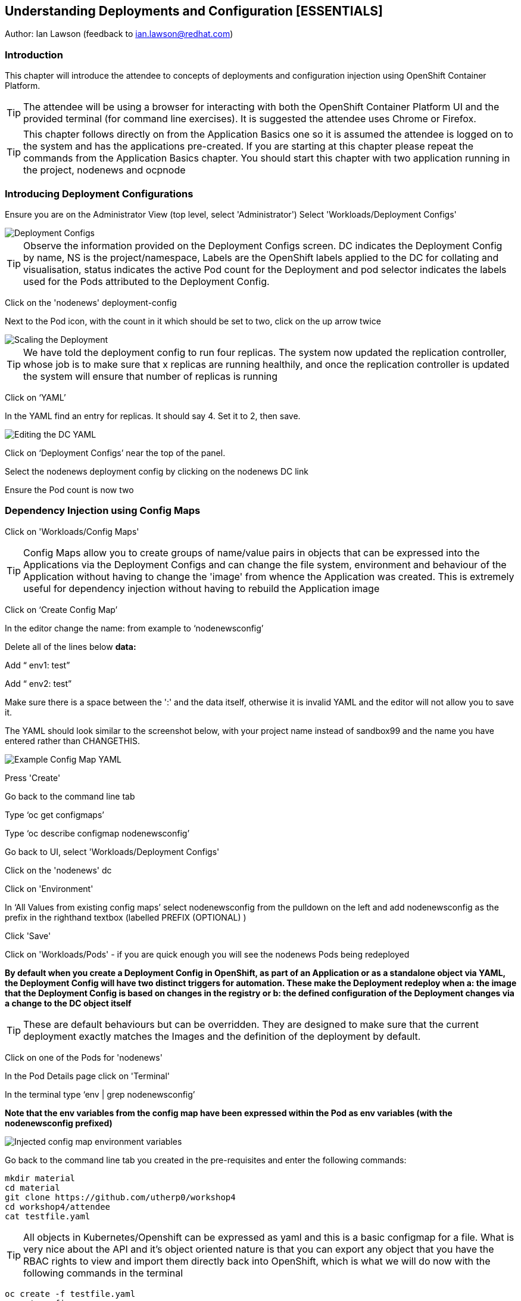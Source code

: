 == Understanding Deployments and Configuration [ESSENTIALS]

Author: Ian Lawson (feedback to ian.lawson@redhat.com)

=== Introduction

This chapter will introduce the attendee to concepts of deployments and configuration injection using OpenShift Container Platform. 

TIP: The attendee will be using a browser for interacting with both the OpenShift Container Platform UI and the provided terminal (for command line exercises). It is suggested the attendee uses Chrome or Firefox.

TIP: This chapter follows directly on from the Application Basics one so it is assumed the attendee is logged on to the system and has the applications pre-created. If you are starting at this chapter please repeat the commands from the Application Basics chapter. You should start this chapter with two application running in the project, nodenews and ocpnode

=== Introducing Deployment Configurations

Ensure you are on the Administrator View (top level, select 'Administrator')
Select 'Workloads/Deployment Configs'

image::deployment-1.png[Deployment Configs]

TIP: Observe the information provided on the Deployment Configs screen. DC indicates the Deployment Config by name, NS is the project/namespace, Labels are the OpenShift labels applied to the DC for collating and visualisation, status indicates the active Pod count for the Deployment and pod selector indicates the labels used for the Pods attributed to the Deployment Config.

Click on the 'nodenews' deployment-config

Next to the Pod icon, with the count in it which should be set to two, click on the up arrow twice

image::deployment-2.png[Scaling the Deployment]

TIP: We have told the deployment config to run four replicas. The system now updated the replication controller, whose job is to make sure that x replicas are running healthily, and once the replication controller is updated the system will ensure that number of replicas is running

Click on ‘YAML’

In the YAML find an entry for replicas. It should say 4. Set it to 2, then save.

image::deployment-3.png[Editing the DC YAML]

Click on ‘Deployment Configs’ near the top of the panel.

Select the nodenews deployment config by clicking on the nodenews DC link

Ensure the Pod count is now two

=== Dependency Injection using Config Maps

Click on 'Workloads/Config Maps'

TIP: Config Maps allow you to create groups of name/value pairs in objects that can be expressed into the Applications via the Deployment Configs and can change the file system, environment and behaviour of the Application without having to change the 'image' from whence the Application was created. This is extremely useful for dependency injection without having to rebuild the Application image

Click on ‘Create Config Map’

In the editor change the name: from example to ‘nodenewsconfig’

Delete all of the lines below *data:*

Add “  env1: test”

Add “  env2: test”

Make sure there is a space between the ':' and the data itself, otherwise it is invalid YAML and the editor will not allow you to save it.

The YAML should look similar to the screenshot below, with your project name instead of sandbox99 and the name you have entered rather than CHANGETHIS.

image::deployment-4.png[Example Config Map YAML]

Press 'Create'

Go back to the command line tab

Type ‘oc get configmaps’

Type ‘oc describe configmap nodenewsconfig’

Go back to UI, select 'Workloads/Deployment Configs'

Click on the 'nodenews' dc

Click on 'Environment'

In ‘All Values from existing config maps’ select nodenewsconfig from the pulldown on the left and add nodenewsconfig as the prefix in the righthand textbox (labelled PREFIX (OPTIONAL) )

Click 'Save'

Click on 'Workloads/Pods' - if you are quick enough you will see the nodenews Pods being redeployed

*By default when you create a Deployment Config in OpenShift, as part of an Application or as a standalone object via YAML, the Deployment Config will have two distinct triggers for automation. These make the Deployment redeploy when a: the image that the Deployment Config is based on changes in the registry or b: the defined configuration of the Deployment changes via a change to the DC object itself*

TIP: These are default behaviours but can be overridden. They are designed to make sure that the current deployment exactly matches the Images and the definition of the deployment by default.

Click on one of the Pods for 'nodenews'

In the Pod Details page click on 'Terminal'

In the terminal type ‘env | grep nodenewsconfig’

*Note that the env variables from the config map have been expressed within the Pod as env variables (with the nodenewsconfig prefixed)*

image::deployment-5.png[Injected config map environment variables]

Go back to the command line tab you created in the pre-requisites and enter the following commands:

[source]
----
mkdir material
cd material
git clone https://github.com/utherp0/workshop4
cd workshop4/attendee
cat testfile.yaml
----

TIP: All objects in Kubernetes/Openshift can be expressed as yaml and this is a basic configmap for a file. What is very nice about the API and it's object oriented nature is that you can export any object that you have the RBAC rights to view and import them directly back into OpenShift, which is what we will do now with the following commands in the terminal

[source]
----
oc create -f testfile.yaml
oc get configmaps
----

Go back to the UI, select 'Workloads/Deployment Configs'

Select 'nodenews' dc

Click on 'YAML'

In order to add the config-map as a volume we need to change the container specification within the deployment config.

Find the setting for ‘imagePullPolicy’. Put the cursor to the end of the line. Hit return. Underneath enter:

[source]
----
        volumeMounts:
          - name: workshop-testfile
            mountPath: /workshop/config
----

Make sure the indentation is the same as for the ‘imagePullPolicy’.

Now in the ‘spec:’ portion we need to add our config-map as a volume.

Find ‘restartPolicy’. Put the cursor to the end of the line and press return. Underneath enter:

[source]
----
     volumes:
       - name: workshop-testfile
         configMap:
           name: testfile
           defaultMode: 420
----

Save the deployment config.

Click on 'Workloads/Pods'. Watch the new versions of the nodenews application deploy.

When they finish deploying click on one of the nodenews Pods. Click on 'Terminal'.

In the terminal type:

[source]
----
cd /workshop
ls
cd config
----

TIP: Note that we have a new file called ‘app.conf’ in this directory. This file is NOT part of the image that generated the container.

In the terminal type:

[source]
----
cat app.conf
----

*This is the value from the configmap object expressed as a file into the running container.*

In the terminal type:

[source]
----
vi app.conf
----

Press ‘i’ to insert, then type anything. Then press ESC. Then type ‘:wq’

TIP: You will not be able to save it. The file expressed into the Container from the configmap is ALWAYS readonly which ensures
any information provided via the config map is controlled and immutable.

Type ‘:q!’ to quit out of the editor

=== Dependency Injection of sensitive information using Secrets

*The config map to be written as a file is actually written to the Container Hosts as a file, and then expressed into the running Container as a symbolic link. This is good but can be seen as somewhat insecure because the file is stored 'as-is' on the Container Hosts, where the Containers are executed*

*For secure information, such as passwords, connection strings and the like, OpenShift has the concept of 'Secrets'. These act like config maps 'but' importantly the contents of the secrets are encrypted at creation, encrypted at storage when written to the Container Hosts and then unencrypted only when expressed into the Container, meaning only the running Container can see the value of the secret.*

In the UI select 'Workloads/Secrets'

Click on 'Create'

Choose ‘Key/Value Secret'

For ‘Secret Name’ give ‘nodenewssecret’

Set ‘Key’ to ‘password’

Set ‘Value’ textbox to ‘mypassword’

Click ‘Create’

When created click on the ‘YAML’ box in the Secrets/Secret Details overview

TIP: Note that the type is ‘Opaque’ and the data is encrypted

Click on ‘Add Secret To Workload’

In the ‘Select a workload’ pulldown select the nodenews DC

Ensure the ‘Add Secret As’ is set to Environment Variables

Add the Prefix ‘secret’

Click ‘Save’

Watch the Pods update on the subsequent ‘DC Nodenews’ overview

When they have completed click on ‘Pods’

Choose one of the nodenews running pods, click on it, choose Terminal

In the terminal type ‘env | grep secret’

=== Understanding the Deployment Strategies

Click on 'Workloads/Deployment Configs'

Click on the DC for 'nodenews'

Scale the Application up to four copies using the up arrow next to the Pod count indicator

Once the count has gone to 4 and all the Pods are indicated as healthy (the colour of the Pod ring is blue for all Pods) select Action/Start Rollout.

The DC panel will now render the results of the deployment.

TIP: Deployments can have one of two strategies. This example uses the 'Rolling' strategy which is designed for zero downtime deployments. It works but spinning up a single copy of the new Pod, and when that Pod reports as being healthy only then is one of the old Pods removed. This ensures that at all times the required number of replicas are running healthy with no downtime for the Application itself.

Click on 'Actions/Edit Deployment Config'

Scroll the editor down to the ‘spec:’ tag as shown below

[source]
----
spec:
 strategy:
   type: Rolling
   rollingParams:
----

Change the type: tag of the strategy to Recreate as shown below

[source]
----
spec:
 strategy:
   type: Recreate
----

Click on 'Save'

Click on 'Workloads/Deployment Configs', select nodenews dc

Click on ‘Action/Start Rollout’

Watch the colour of the Pod rings as the system carries out the deployment

TIP: In the case of a Recreate strategy the system ensures that NO copies of the old deployment are running simultaneously with the new ones. It deletes all the running Pods, irregardless of the required number of replicas, and when all Pods report as being fully deleted it will start spinning up the new copies. This is for a scenario when you must NOT have any users interacting with the old Application once the new one is deployed, such as a security flaw in the old Application

==== Cleaning up

From the OpenShift browser window click on 'Advanced' and then 'Projects' on the left hand side menu.

In the triple dot menu next to your own project (sandboxX) select ‘Delete Project’
Type ‘sandboxX’ (where X is your user number) such that the Delete button turns red and is active.

Press Delete to remove the project.


